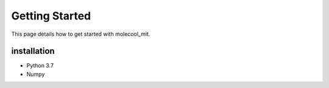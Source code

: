 Getting Started
===============

This page details how to get started with molecool_mit. 

installation
------------

* Python 3.7
* Numpy